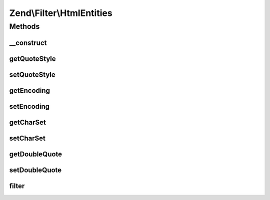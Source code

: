 .. Filter/HtmlEntities.php generated using docpx on 01/30/13 03:32am


Zend\\Filter\\HtmlEntities
==========================

Methods
+++++++

__construct
-----------

.. function:: __construct()


    Sets filter options

    :param array|Traversable: 



getQuoteStyle
-------------

.. function:: getQuoteStyle()


    Returns the quoteStyle option

    :rtype: integer 



setQuoteStyle
-------------

.. function:: setQuoteStyle()


    Sets the quoteStyle option

    :param integer: 

    :rtype: HtmlEntities Provides a fluent interface



getEncoding
-----------

.. function:: getEncoding()


    Get encoding

    :rtype: string 



setEncoding
-----------

.. function:: setEncoding()


    Set encoding

    :param string: 

    :rtype: HtmlEntities 



getCharSet
----------

.. function:: getCharSet()


    Returns the charSet option
    
    Proxies to {@link getEncoding()}

    :rtype: string 



setCharSet
----------

.. function:: setCharSet()


    Sets the charSet option
    
    Proxies to {@link setEncoding()}

    :param string: 

    :rtype: HtmlEntities Provides a fluent interface



getDoubleQuote
--------------

.. function:: getDoubleQuote()


    Returns the doubleQuote option

    :rtype: bool 



setDoubleQuote
--------------

.. function:: setDoubleQuote()


    Sets the doubleQuote option

    :param bool: 

    :rtype: HtmlEntities Provides a fluent interface



filter
------

.. function:: filter()


    Defined by Zend\Filter\FilterInterface
    
    Returns the string $value, converting characters to their corresponding HTML entity
    equivalents where they exist

    :param string: 

    :throws Exception\DomainException: 

    :rtype: string 



